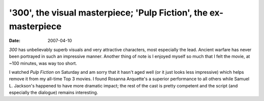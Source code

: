'300', the visual masterpiece; 'Pulp Fiction', the ex-masterpiece
=================================================================

:date: 2007-04-10



*300* has unbelievably superb visuals and very attractive characters,
most especially the lead. Ancient warfare has never been portrayed in
such an impressive manner. Another thing of note is I enjoyed myself so
much that I felt the movie, at ~100 minutes, was way too short.

I watched *Pulp Fiction* on Saturday and am sorry that it hasn't aged
well (or it just looks less impressive) which helps remove it from my
all-time Top 3 movies. I found Rosanna Arquette's a superior performance
to all others while Samuel L. Jackson's happened to have more dramatic
impact; the rest of the cast is pretty competent and the script (and
especially the dialogue) remains interesting.
